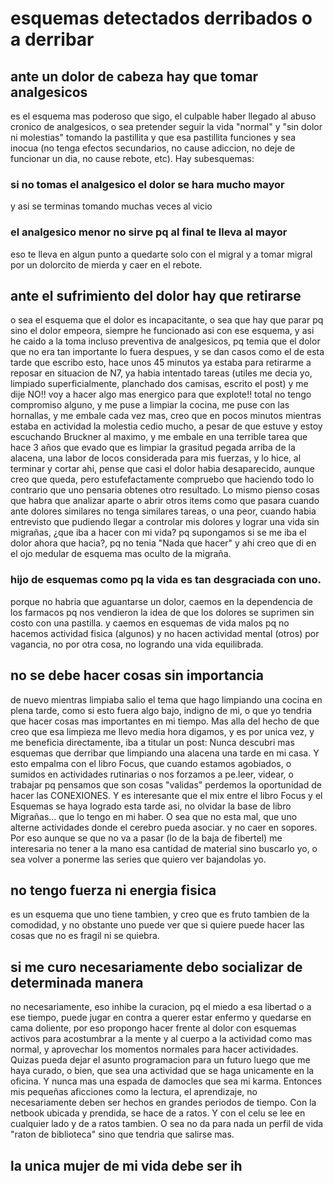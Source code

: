 * esquemas detectados derribados o a derribar
** ante un dolor de cabeza hay que tomar analgesicos
es el esquema mas poderoso que sigo, el culpable haber llegado al
abuso cronico de analgesicos, o sea pretender seguir la vida "normal"
y "sin dolor ni molestias" tomando la pastillita y que esa pastillita
funciones y sea inocua (no tenga efectos secundarios, no cause
adiccion, no deje de funcionar un dia, no cause rebote, etc).
Hay subesquemas:
*** si no tomas el analgesico el dolor se hara mucho mayor
y asi se terminas tomando muchas veces al vicio
*** el analgesico menor no sirve pq al final te lleva al mayor
eso te lleva en algun punto a quedarte solo con el migral y a tomar
migral por un dolorcito de mierda y caer en el rebote.
** ante el sufrimiento del dolor hay que retirarse
o sea el esquema que el dolor es incapacitante, o sea que hay que
parar pq sino el dolor empeora, siempre he funcionado asi con ese
esquema, y asi he caido a la toma incluso preventiva de analgesicos,
pq temia que el dolor que no era tan importante lo fuera despues, y se
dan casos como el de esta tarde que escribo esto, hace unos 45 minutos
ya estaba para retirarme a reposar en situacion de N7, ya habia
intentado tareas (utiles me decia yo, limpiado superficialmente,
planchado dos camisas, escrito el post) y me dije NO!! voy a hacer
algo mas energico para que explote!! total no tengo compromiso alguno,
y me puse a limpiar la cocina, me puse con las hornallas, y me embale
cada vez mas, creo que en pocos minutos mientras estaba en actividad
la molestia cedio mucho, a pesar de que estuve y estoy escuchando
Bruckner al maximo, y me embale en una terrible tarea que hace 3 años
que evado que es limpiar la grasitud pegada arriba de la alacena, una
labor de locos considerada para mis fuerzas, y lo hice, al terminar y
cortar ahi, pense que casi el dolor habia desaparecido, aunque creo
que queda, pero estufefactamente compruebo que haciendo todo lo
contrario que uno pensaria obtenes otro resultado. 
Lo mismo pienso cosas que habra que analizar aparte o abrir otros
items como que pasara cuando ante dolores similares no tenga similares
tareas, o una peor, cuando habia entrevisto que pudiendo llegar a
controlar mis dolores y lograr una vida sin migrañas, ¿que iba a hacer
con mi vida? pq supongamos si se me iba el dolor ahora que hacia?, pq
no tenia "Nada que hacer" y ahi creo que di en el ojo medular de
esquema mas oculto de la migraña.
*** hijo de esquemas como pq la vida es tan desgraciada con uno.
porque no habria que aguantarse un dolor, caemos en la dependencia de
los farmacos pq nos vendieron la idea de que los dolores se suprimen
sin costo con una pastilla.
y caemos en esquemas de vida malos pq no hacemos actividad fisica
(algunos) y no hacen actividad mental (otros) por vagancia, no por
otra cosa, no logrando una vida equilibrada. 
** no se debe hacer cosas sin importancia
de nuevo mientras limpiaba salio el tema que hago limpiando una cocina
en plena tarde, como si esto fuera algo bajo, indigno de mi, o que yo
tendria que hacer cosas mas importantes en mi tiempo.
Mas alla del hecho de que creo que esa limpieza me llevo media hora
digamos, y es por unica vez, y me beneficia directamente, iba a
titular un post: Nunca descubri mas esquemas que derribar que
limpiando una alacena una tarde en mi casa. Y esto empalma con el
libro Focus, que cuando estamos agobiados, o sumidos en actividades
rutinarias o nos forzamos a pe.leer, videar, o trabajar pq pensamos
que son cosas "validas" perdemos la oportunidad de hacer las
CONEXIONES.
Y es interesante que el mix entre el libro Focus y el Esquemas se haya
logrado esta tarde asi, no olvidar la base de libro Migrañas... que lo
tengo en mi haber. O sea que no esta mal, que uno alterne actividades
donde el cerebro pueda asociar. y no caer en sopores. 
Por eso aunque se que no va a pasar (lo de la baja de fibertel) me
interesaria no tener a la mano esa cantidad de material sino buscarlo
yo, o sea volver a ponerme las series que quiero ver bajandolas yo.
** no tengo fuerza ni energia fisica
es un esquema que uno tiene tambien, y creo que es fruto tambien de la
comodidad, y no obstante uno puede ver que si quiere puede hacer las
cosas que no es fragil ni se quiebra.
** si me curo necesariamente debo socializar de determinada manera
no necesariamente, eso inhibe la curacion, pq el miedo a esa libertad
o a ese tiempo, puede jugar en contra a querer estar enfermo y
quedarse en cama doliente, por eso propongo hacer frente al dolor con
esquemas activos para acostumbrar a la mente y al cuerpo a la
actividad como mas normal, y aprovechar los momentos normales para
hacer actividades.
Quizas pueda dejar el asunto programacion para un futuro luego que me
haya curado, o bien, que sea una actividad que se haga unicamente en
la oficina. Y nunca mas una espada de damocles que sea mi karma.
Entonces mis pequeñas aficciones como la lectura, el aprendizaje, no
necesariamente deben ser hechos en grandes periodos de tiempo.
Con la netbook ubicada y prendida, se hace de a ratos. Y con el celu
se lee en cualquier lado y de a ratos tambien. O sea no da para nada
un perfil de vida "raton de biblioteca" sino que tendria que salirse mas.
** la unica mujer de mi vida debe ser ih
